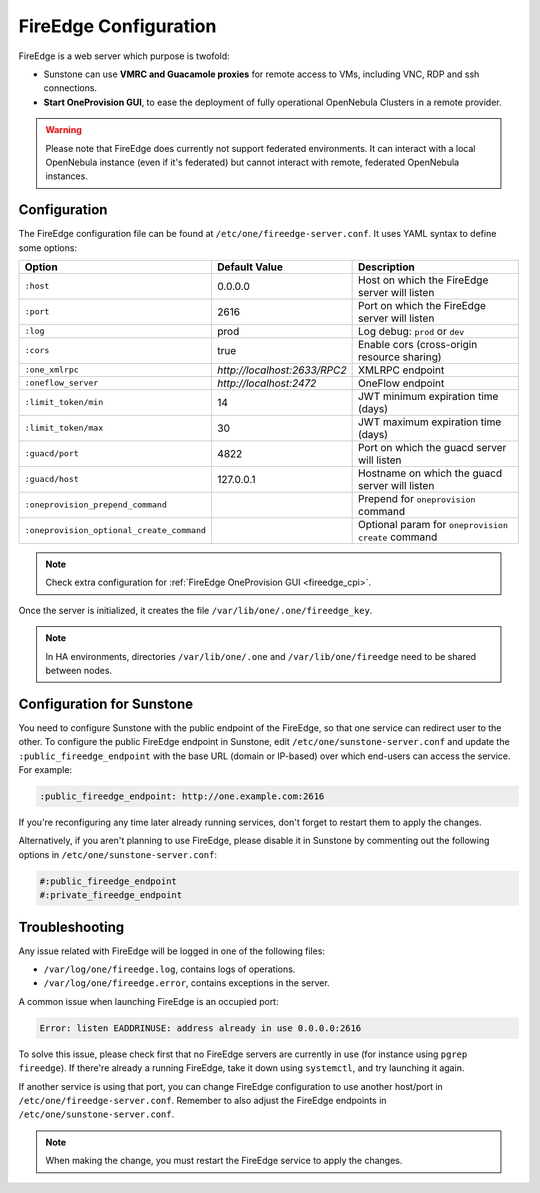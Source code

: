 .. _fireedge_setup:
.. _fireedge_configuration:

================================================================================
FireEdge Configuration
================================================================================

FireEdge is a web server which purpose is twofold:

- Sunstone can use **VMRC and Guacamole proxies** for remote access to VMs, including VNC, RDP and ssh connections.

- **Start OneProvision GUI**, to ease the deployment of fully operational OpenNebula Clusters in a remote provider.

.. warning:: Please note that FireEdge does currently not support federated environments. It can interact with a local OpenNebula instance (even if it's federated) but cannot interact with remote, federated OpenNebula instances.

.. _fireedge_install_configuration:

Configuration
================================================================================

The FireEdge configuration file can be found at ``/etc/one/fireedge-server.conf``. It uses YAML syntax to define some options:

+-------------------------------------------+------------------------------+----------------------------------------------------+
| Option                                    | Default Value                | Description                                        |
+===========================================+==============================+====================================================+
| ``:host``                                 | 0.0.0.0                      | Host on which the FireEdge server will listen      |
+-------------------------------------------+------------------------------+----------------------------------------------------+
| ``:port``                                 | 2616                         | Port on which the FireEdge server will listen      |
+-------------------------------------------+------------------------------+----------------------------------------------------+
| ``:log``                                  | prod                         | Log debug: ``prod`` or ``dev``                     |
+-------------------------------------------+------------------------------+----------------------------------------------------+
| ``:cors``                                 | true                         | Enable cors (cross-origin resource sharing)        |
+-------------------------------------------+------------------------------+----------------------------------------------------+
| ``:one_xmlrpc``                           | *http://localhost:2633/RPC2* | XMLRPC endpoint                                    |
+-------------------------------------------+------------------------------+----------------------------------------------------+
| ``:oneflow_server``                       | *http://localhost:2472*      | OneFlow endpoint                                   |
+-------------------------------------------+------------------------------+----------------------------------------------------+
| ``:limit_token/min``                      | 14                           | JWT minimum expiration time (days)                 |
+-------------------------------------------+------------------------------+----------------------------------------------------+
| ``:limit_token/max``                      | 30                           | JWT maximum expiration time (days)                 |
+-------------------------------------------+------------------------------+----------------------------------------------------+
| ``:guacd/port``                           | 4822                         | Port on which the guacd server will listen         |
+-------------------------------------------+------------------------------+----------------------------------------------------+
| ``:guacd/host``                           | 127.0.0.1                    | Hostname on which the guacd server will listen     |
+-------------------------------------------+------------------------------+----------------------------------------------------+
| ``:oneprovision_prepend_command``         |                              | Prepend for ``oneprovision`` command               |
+-------------------------------------------+------------------------------+----------------------------------------------------+
| ``:oneprovision_optional_create_command`` |                              | Optional param for ``oneprovision create`` command |
+-------------------------------------------+------------------------------+----------------------------------------------------+

.. note:: Check extra configuration for :ref:`FireEdge OneProvision GUI <fireedge_cpi>`.

Once the server is initialized, it creates the file ``/var/lib/one/.one/fireedge_key``.

.. note:: In HA environments, directories ``/var/lib/one/.one`` and ``/var/lib/one/fireedge`` need to be shared between nodes.

.. _fireedge_configuration_for_sunstone:

Configuration for Sunstone
================================================================================

You need to configure Sunstone with the public endpoint of the FireEdge, so that one service can redirect user to the other. To configure the public FireEdge endpoint in Sunstone, edit ``/etc/one/sunstone-server.conf`` and update the ``:public_fireedge_endpoint`` with the base URL (domain or IP-based) over which end-users can access the service. For example:

.. code::

  :public_fireedge_endpoint: http://one.example.com:2616

If you're reconfiguring any time later already running services, don't forget to restart them to apply the changes.

Alternatively, if you aren't planning to use FireEdge, please disable it in Sunstone by commenting out the following options in ``/etc/one/sunstone-server.conf``:

.. code::

  #:public_fireedge_endpoint
  #:private_fireedge_endpoint

Troubleshooting
================================================================================

Any issue related with FireEdge will be logged in one of the following files:

- ``/var/log/one/fireedge.log``, contains logs of operations.
- ``/var/log/one/fireedge.error``, contains exceptions in the server.

A common issue when launching FireEdge is an occupied port:

.. code:: bash

    Error: listen EADDRINUSE: address already in use 0.0.0.0:2616

To solve this issue, please check first that no FireEdge servers are currently in use (for instance using ``pgrep fireedge``). If there're already a running FireEdge, take it down using ``systemctl``, and try launching it again.

If another service is using that port, you can change FireEdge configuration to use another host/port in ``/etc/one/fireedge-server.conf``. Remember to also adjust the FireEdge endpoints in ``/etc/one/sunstone-server.conf``.

.. note:: When making the change, you must restart the FireEdge service to apply the changes.

